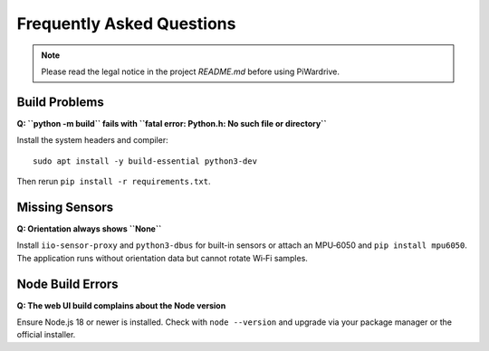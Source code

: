 Frequently Asked Questions
==========================
.. note::
   Please read the legal notice in the project `README.md` before using PiWardrive.

Build Problems
--------------
**Q: ``python -m build`` fails with ``fatal error: Python.h: No such file or directory``**

Install the system headers and compiler::

   sudo apt install -y build-essential python3-dev

Then rerun ``pip install -r requirements.txt``.

Missing Sensors
---------------
**Q: Orientation always shows ``None``**

Install ``iio-sensor-proxy`` and ``python3-dbus`` for built-in sensors or attach an
MPU‑6050 and ``pip install mpu6050``. The application runs without orientation
data but cannot rotate Wi‑Fi samples.

Node Build Errors
-----------------
**Q: The web UI build complains about the Node version**

Ensure Node.js 18 or newer is installed. Check with ``node --version`` and
upgrade via your package manager or the official installer.
